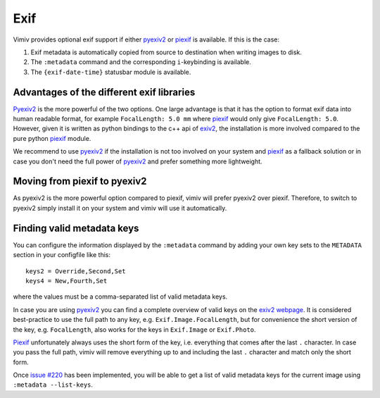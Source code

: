 Exif
====

Vimiv provides optional exif support if either `pyexiv2`_ or `piexif`_ is available. If
this is the case:

#. Exif metadata is automatically copied from source to destination when writing images
   to disk.
#. The ``:metadata`` command and the corresponding ``i``-keybinding is available.
#. The ``{exif-date-time}`` statusbar module is available.


Advantages of the different exif libraries
------------------------------------------

`Pyexiv2`_ is the more powerful of the two options. One large advantage is that it has
the option to format exif data into human readable format, for example ``FocalLength:
5.0 mm`` where `piexif`_ would only give ``FocalLength: 5.0``. However, given it is
written as python bindings to the c++ api of `exiv2`_, the installation is more involved
compared to the pure python `piexif`_ module.

We recommend to use `pyexiv2`_ if the installation is not too involved on your system
and `piexif`_ as a fallback solution or in case you don't need the full power of
`pyexiv2`_ and prefer something more lightweight.


Moving from piexif to pyexiv2
-----------------------------

As pyexiv2 is the more powerful option compared to piexif, vimiv will prefer pyexiv2
over piexif. Therefore, to switch to pyexiv2 simply install it on your system and vimiv
will use it automatically.


Finding valid metadata keys
---------------------------

You can configure the information displayed by the ``:metadata`` command by adding your
own key sets to the ``METADATA`` section in your configfile like this::

    keys2 = Override,Second,Set
    keys4 = New,Fourth,Set

where the values must be a comma-separated list of valid metadata keys.

In case you are using `pyexiv2`_ you can find a complete overview of valid keys on the
`exiv2 webpage <https://www.exiv2.org/metadata.html>`_. It is considered best-practice
to use the full path to any key, e.g. ``Exif.Image.FocalLength``, but for convenience
the short version of the key, e.g. ``FocalLength``, also works for the keys in
``Exif.Image`` or ``Exif.Photo``.

`Piexif`_ unfortunately always uses the short form of the key, i.e. everything that
comes after the last ``.`` character. In case you pass the full path, vimiv will remove
everything up to and including the last ``.`` character and match only the short form.

Once `issue #220 <https://github.com/karlch/vimiv-qt/issues/220>`_ has been implemented,
you will be able to get a list of valid metadata keys for the current image using
``:metadata --list-keys``.


.. _exiv2: https://www.exiv2.org/index.html
.. _pyexiv2: https://pypi.org/project/pyexiv2/
.. _piexif: https://pypi.org/project/piexif/
